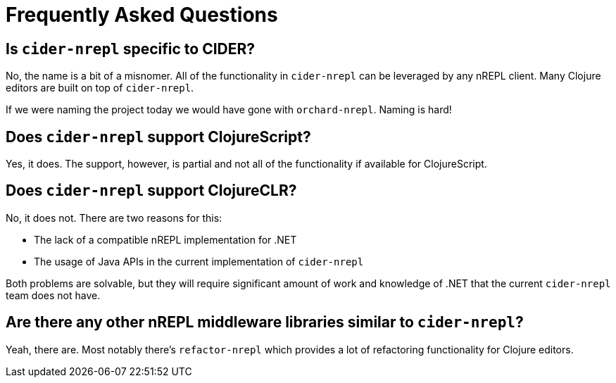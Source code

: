 = Frequently Asked Questions

== Is `cider-nrepl` specific to CIDER?

No, the name is a bit of a misnomer. All of the functionality in
`cider-nrepl` can be leveraged by any nREPL client. Many Clojure editors
are built on top of `cider-nrepl`.

If we were naming the project today we would have gone with `orchard-nrepl`. Naming is hard!

== Does `cider-nrepl` support ClojureScript?

Yes, it does. The support, however, is partial and not all of the functionality if available
for ClojureScript.

== Does `cider-nrepl` support ClojureCLR?

No, it does not. There are two reasons for this:

- The lack of a compatible nREPL implementation for .NET
- The usage of Java APIs in the current implementation of `cider-nrepl`

Both problems are solvable, but they will require significant amount of work and knowledge
of .NET that the current `cider-nrepl` team does not have.

== Are there any other nREPL middleware libraries similar to `cider-nrepl`?

Yeah, there are. Most notably there's `refactor-nrepl` which provides a lot of
refactoring functionality for Clojure editors.
